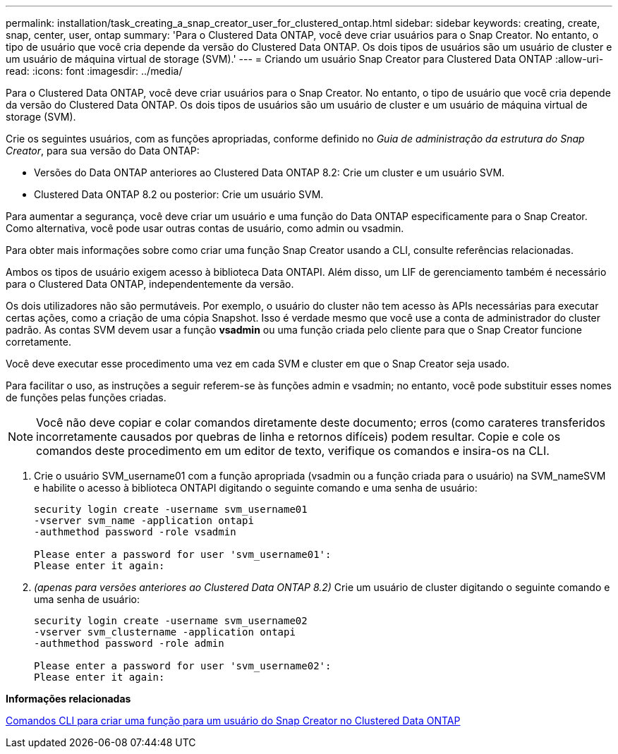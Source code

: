 ---
permalink: installation/task_creating_a_snap_creator_user_for_clustered_ontap.html 
sidebar: sidebar 
keywords: creating, create, snap, center, user, ontap 
summary: 'Para o Clustered Data ONTAP, você deve criar usuários para o Snap Creator. No entanto, o tipo de usuário que você cria depende da versão do Clustered Data ONTAP. Os dois tipos de usuários são um usuário de cluster e um usuário de máquina virtual de storage (SVM).' 
---
= Criando um usuário Snap Creator para Clustered Data ONTAP
:allow-uri-read: 
:icons: font
:imagesdir: ../media/


[role="lead"]
Para o Clustered Data ONTAP, você deve criar usuários para o Snap Creator. No entanto, o tipo de usuário que você cria depende da versão do Clustered Data ONTAP. Os dois tipos de usuários são um usuário de cluster e um usuário de máquina virtual de storage (SVM).

Crie os seguintes usuários, com as funções apropriadas, conforme definido no _Guia de administração da estrutura do Snap Creator_, para sua versão do Data ONTAP:

* Versões do Data ONTAP anteriores ao Clustered Data ONTAP 8.2: Crie um cluster e um usuário SVM.
* Clustered Data ONTAP 8.2 ou posterior: Crie um usuário SVM.


Para aumentar a segurança, você deve criar um usuário e uma função do Data ONTAP especificamente para o Snap Creator. Como alternativa, você pode usar outras contas de usuário, como admin ou vsadmin.

Para obter mais informações sobre como criar uma função Snap Creator usando a CLI, consulte referências relacionadas.

Ambos os tipos de usuário exigem acesso à biblioteca Data ONTAPI. Além disso, um LIF de gerenciamento também é necessário para o Clustered Data ONTAP, independentemente da versão.

Os dois utilizadores não são permutáveis. Por exemplo, o usuário do cluster não tem acesso às APIs necessárias para executar certas ações, como a criação de uma cópia Snapshot. Isso é verdade mesmo que você use a conta de administrador do cluster padrão. As contas SVM devem usar a função *vsadmin* ou uma função criada pelo cliente para que o Snap Creator funcione corretamente.

Você deve executar esse procedimento uma vez em cada SVM e cluster em que o Snap Creator seja usado.

Para facilitar o uso, as instruções a seguir referem-se às funções admin e vsadmin; no entanto, você pode substituir esses nomes de funções pelas funções criadas.


NOTE: Você não deve copiar e colar comandos diretamente deste documento; erros (como carateres transferidos incorretamente causados por quebras de linha e retornos difíceis) podem resultar. Copie e cole os comandos deste procedimento em um editor de texto, verifique os comandos e insira-os na CLI.

. Crie o usuário SVM_username01 com a função apropriada (vsadmin ou a função criada para o usuário) na SVM_nameSVM e habilite o acesso à biblioteca ONTAPI digitando o seguinte comando e uma senha de usuário:
+
[listing]
----
security login create -username svm_username01
-vserver svm_name -application ontapi
-authmethod password -role vsadmin

Please enter a password for user 'svm_username01':
Please enter it again:
----
. _(apenas para versões anteriores ao Clustered Data ONTAP 8.2)_ Crie um usuário de cluster digitando o seguinte comando e uma senha de usuário:
+
[listing]
----
security login create -username svm_username02
-vserver svm_clustername -application ontapi
-authmethod password -role admin

Please enter a password for user 'svm_username02':
Please enter it again:
----


*Informações relacionadas*

xref:reference_cli_commands_for_creating_a_role_for_a_snap_creator_user_in_clustered_data_ontap.adoc[Comandos CLI para criar uma função para um usuário do Snap Creator no Clustered Data ONTAP]
